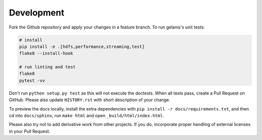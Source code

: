 .. _dev:

Development
===========

Fork the Github repository and apply your changes in a feature branch.
To run gelanis's unit tests:

.. code-block:: sh

    # install
    pip install -e .[hdfs,performance,streaming,test]
    flake8 --install-hook

    # run linting and test
    flake8
    pytest -vv

Don't run ``python setup.py test`` as this will
not execute the doctests. When all tests pass, create a Pull Request on GitHub.
Please also update ``HISTORY.rst`` with short description of your change.

To preview the docs locally, install the extra dependencies with
``pip install -r docs/requirements.txt``, and then cd into ``docs/sphinx``,
run ``make html`` and open ``_build/html/index.html``.

Please also try not to add derivative work from other projects. If you do,
incorporate proper handling of external licenses in your Pull Request.
